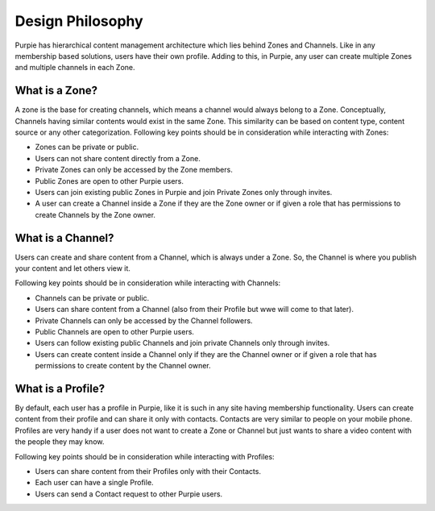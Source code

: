 #########################
Design Philosophy
#########################

Purpie has hierarchical content management architecture which lies behind Zones and Channels. Like in any membership based solutions, users have their own profile. Adding to this, in Purpie, any user can create multiple Zones and multiple channels in each Zone.

What is a Zone?
================

A zone is the base for creating channels, which means a channel would always belong to a Zone. Conceptually, Channels having similar contents would exist in the same Zone. This similarity can be based on content type, content source or any other categorization. 
Following key points should be in consideration while interacting with Zones:

* Zones can be private or public.
* Users can not share content directly from a Zone.
* Private Zones can only be accessed by the Zone members.
* Public Zones are open to other Purpie users.
* Users can join existing public Zones in Purpie and join Private Zones only through invites.
* A user can create a Channel inside a Zone if they are the Zone owner or if given a role that has permissions to create Channels by the Zone owner.

What is a Channel?
==================

Users can create and share content from a Channel, which is always under a Zone. So, the Channel is where you publish your content and let others view it.

Following key points should be in consideration while interacting with Channels:

* Channels can be private or public. 
* Users can share content from a Channel (also from their Profile but wwe will come to that later). 
* Private Channels can only be accessed by the Channel followers.
* Public Channels are open to other Purpie users.
* Users can follow existing public Channels and join private Channels only through invites.
* Users can create content inside a Channel only if they are the Channel owner or if given a role that has permissions to create content by the Channel owner.

What is a Profile?
==================

By default, each user has a profile in Purpie, like it is such in any site having membership functionality. Users can create content from their profile and can share it only with contacts. Contacts are very similar to people on your mobile phone. Profiles are very handy if a user does not want to create a Zone or Channel but just wants to share a video content with the people they may know.

Following key points should be in consideration while interacting with Profiles:

* Users can share content from their Profiles only with their Contacts. 
* Each user can have a single Profile. 
* Users can send a Contact request to other Purpie users.
